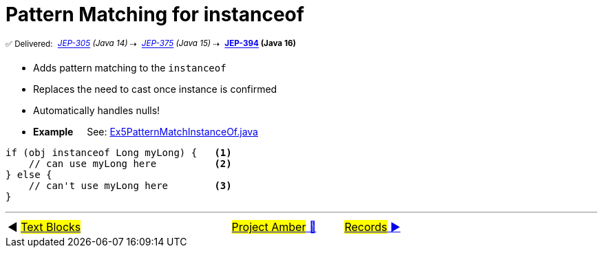 = Pattern Matching for instanceof
:icons: font

^✅&nbsp;Delivered:&nbsp;^
_^https://openjdk.java.net/jeps/305[JEP-305]&nbsp;(Java&nbsp;14)^_^&nbsp;⇢&nbsp;^
_^https://openjdk.java.net/jeps/375[JEP-375]&nbsp;(Java&nbsp;15)^_^&nbsp;⇢&nbsp;^
*^https://openjdk.java.net/jeps/394[JEP-394]&nbsp;(Java&nbsp;16)^*

* Adds pattern matching to the `instanceof`

* Replaces the need to cast once instance is confirmed

* Automatically handles nulls!

* *Example* &nbsp;&nbsp;&nbsp;&nbsp;See: link:../../src/none/cgutils/amber/Ex5PatternMatchInstanceOf.java[Ex5PatternMatchInstanceOf.java]

[source,java,linenums,highlight=7..11]
----
if (obj instanceof Long myLong) {   <1>
    // can use myLong here          <2>
} else {
    // can't use myLong here        <3>
}
----


'''

[caption=" ", .center, cols="<40%, ^20%, >40%", width=95%, grid=none, frame=none]
|===
| ◀️ link:04_JEP378.adoc[#Text&nbsp;Blocks#]
| link:00_WhatIsProjectAmber.adoc[#Project Amber# 🔼]
| link:06_JEP395.adoc[#Records# ▶️]
|===
